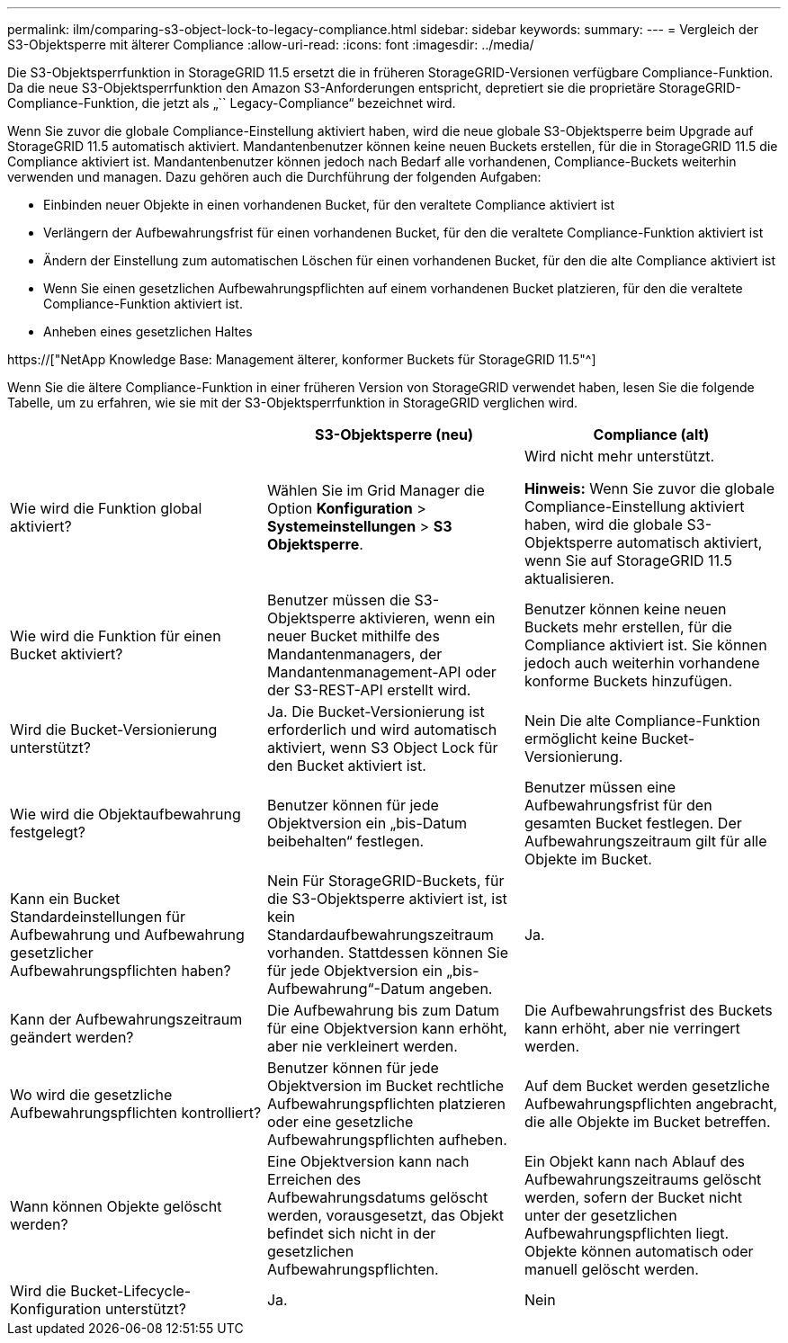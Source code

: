 ---
permalink: ilm/comparing-s3-object-lock-to-legacy-compliance.html 
sidebar: sidebar 
keywords:  
summary:  
---
= Vergleich der S3-Objektsperre mit älterer Compliance
:allow-uri-read: 
:icons: font
:imagesdir: ../media/


[role="lead"]
Die S3-Objektsperrfunktion in StorageGRID 11.5 ersetzt die in früheren StorageGRID-Versionen verfügbare Compliance-Funktion. Da die neue S3-Objektsperrfunktion den Amazon S3-Anforderungen entspricht, depretiert sie die proprietäre StorageGRID-Compliance-Funktion, die jetzt als „`` Legacy-Compliance“ bezeichnet wird.

Wenn Sie zuvor die globale Compliance-Einstellung aktiviert haben, wird die neue globale S3-Objektsperre beim Upgrade auf StorageGRID 11.5 automatisch aktiviert. Mandantenbenutzer können keine neuen Buckets erstellen, für die in StorageGRID 11.5 die Compliance aktiviert ist. Mandantenbenutzer können jedoch nach Bedarf alle vorhandenen, Compliance-Buckets weiterhin verwenden und managen. Dazu gehören auch die Durchführung der folgenden Aufgaben:

* Einbinden neuer Objekte in einen vorhandenen Bucket, für den veraltete Compliance aktiviert ist
* Verlängern der Aufbewahrungsfrist für einen vorhandenen Bucket, für den die veraltete Compliance-Funktion aktiviert ist
* Ändern der Einstellung zum automatischen Löschen für einen vorhandenen Bucket, für den die alte Compliance aktiviert ist
* Wenn Sie einen gesetzlichen Aufbewahrungspflichten auf einem vorhandenen Bucket platzieren, für den die veraltete Compliance-Funktion aktiviert ist.
* Anheben eines gesetzlichen Haltes


https://["NetApp Knowledge Base: Management älterer, konformer Buckets für StorageGRID 11.5"^]

Wenn Sie die ältere Compliance-Funktion in einer früheren Version von StorageGRID verwendet haben, lesen Sie die folgende Tabelle, um zu erfahren, wie sie mit der S3-Objektsperrfunktion in StorageGRID verglichen wird.

[cols="1a,1a,1a"]
|===
|  | S3-Objektsperre (neu) | Compliance (alt) 


 a| 
Wie wird die Funktion global aktiviert?
 a| 
Wählen Sie im Grid Manager die Option *Konfiguration* > *Systemeinstellungen* > *S3 Objektsperre*.
 a| 
Wird nicht mehr unterstützt.

*Hinweis:* Wenn Sie zuvor die globale Compliance-Einstellung aktiviert haben, wird die globale S3-Objektsperre automatisch aktiviert, wenn Sie auf StorageGRID 11.5 aktualisieren.



 a| 
Wie wird die Funktion für einen Bucket aktiviert?
 a| 
Benutzer müssen die S3-Objektsperre aktivieren, wenn ein neuer Bucket mithilfe des Mandantenmanagers, der Mandantenmanagement-API oder der S3-REST-API erstellt wird.
 a| 
Benutzer können keine neuen Buckets mehr erstellen, für die Compliance aktiviert ist. Sie können jedoch auch weiterhin vorhandene konforme Buckets hinzufügen.



 a| 
Wird die Bucket-Versionierung unterstützt?
 a| 
Ja. Die Bucket-Versionierung ist erforderlich und wird automatisch aktiviert, wenn S3 Object Lock für den Bucket aktiviert ist.
 a| 
Nein Die alte Compliance-Funktion ermöglicht keine Bucket-Versionierung.



 a| 
Wie wird die Objektaufbewahrung festgelegt?
 a| 
Benutzer können für jede Objektversion ein „bis-Datum beibehalten“ festlegen.
 a| 
Benutzer müssen eine Aufbewahrungsfrist für den gesamten Bucket festlegen. Der Aufbewahrungszeitraum gilt für alle Objekte im Bucket.



 a| 
Kann ein Bucket Standardeinstellungen für Aufbewahrung und Aufbewahrung gesetzlicher Aufbewahrungspflichten haben?
 a| 
Nein Für StorageGRID-Buckets, für die S3-Objektsperre aktiviert ist, ist kein Standardaufbewahrungszeitraum vorhanden. Stattdessen können Sie für jede Objektversion ein „bis-Aufbewahrung“-Datum angeben.
 a| 
Ja.



 a| 
Kann der Aufbewahrungszeitraum geändert werden?
 a| 
Die Aufbewahrung bis zum Datum für eine Objektversion kann erhöht, aber nie verkleinert werden.
 a| 
Die Aufbewahrungsfrist des Buckets kann erhöht, aber nie verringert werden.



 a| 
Wo wird die gesetzliche Aufbewahrungspflichten kontrolliert?
 a| 
Benutzer können für jede Objektversion im Bucket rechtliche Aufbewahrungspflichten platzieren oder eine gesetzliche Aufbewahrungspflichten aufheben.
 a| 
Auf dem Bucket werden gesetzliche Aufbewahrungspflichten angebracht, die alle Objekte im Bucket betreffen.



 a| 
Wann können Objekte gelöscht werden?
 a| 
Eine Objektversion kann nach Erreichen des Aufbewahrungsdatums gelöscht werden, vorausgesetzt, das Objekt befindet sich nicht in der gesetzlichen Aufbewahrungspflichten.
 a| 
Ein Objekt kann nach Ablauf des Aufbewahrungszeitraums gelöscht werden, sofern der Bucket nicht unter der gesetzlichen Aufbewahrungspflichten liegt. Objekte können automatisch oder manuell gelöscht werden.



 a| 
Wird die Bucket-Lifecycle-Konfiguration unterstützt?
 a| 
Ja.
 a| 
Nein

|===